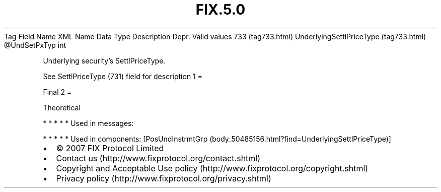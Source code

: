 .TH FIX.5.0 "" "" "Tag #733"
Tag
Field Name
XML Name
Data Type
Description
Depr.
Valid values
733 (tag733.html)
UnderlyingSettlPriceType (tag733.html)
\@UndSetPxTyp
int
.PP
Underlying security’s SettlPriceType.
.PP
See SettlPriceType (731) field for description
1
=
.PP
Final
2
=
.PP
Theoretical
.PP
   *   *   *   *   *
Used in messages:
.PP
   *   *   *   *   *
Used in components:
[PosUndInstrmtGrp (body_50485156.html?find=UnderlyingSettlPriceType)]

.PD 0
.P
.PD

.PP
.PP
.IP \[bu] 2
© 2007 FIX Protocol Limited
.IP \[bu] 2
Contact us (http://www.fixprotocol.org/contact.shtml)
.IP \[bu] 2
Copyright and Acceptable Use policy (http://www.fixprotocol.org/copyright.shtml)
.IP \[bu] 2
Privacy policy (http://www.fixprotocol.org/privacy.shtml)

